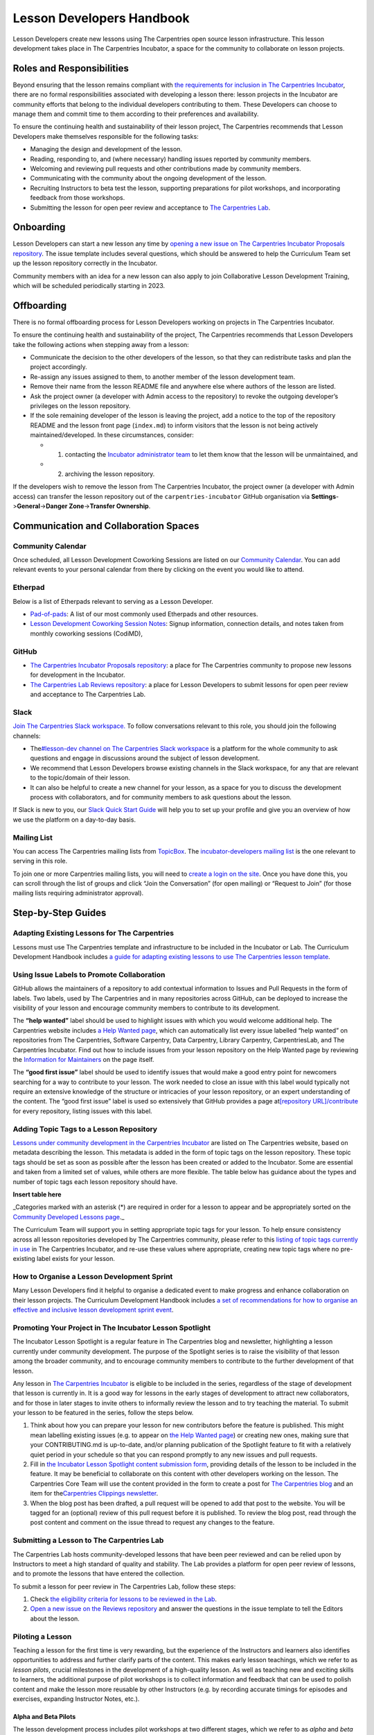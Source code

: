 Lesson Developers Handbook
==========================

Lesson Developers create new lessons using The Carpentries open source
lesson infrastructure. This lesson development takes place in The
Carpentries Incubator, a space for the community to collaborate on
lesson projects.

Roles and Responsibilities
--------------------------

Beyond ensuring that the lesson remains compliant with `the requirements
for inclusion in The Carpentries
Incubator <https://github.com/carpentries-incubator/proposals/blob/main/README.md#what-are-the-requirements-for-being-included-in-the-carpentries-incubator>`__,
there are no formal responsibilities associated with developing a lesson
there: lesson projects in the Incubator are community efforts that
belong to the individual developers contributing to them. These
Developers can choose to manage them and commit time to them according
to their preferences and availability.

To ensure the continuing health and sustainability of their lesson
project, The Carpentries recommends that Lesson Developers make
themselves responsible for the following tasks:

-  Managing the design and development of the lesson.
-  Reading, responding to, and (where necessary) handling issues
   reported by community members.
-  Welcoming and reviewing pull requests and other contributions made by
   community members.
-  Communicating with the community about the ongoing development of the
   lesson.
-  Recruiting Instructors to beta test the lesson, supporting
   preparations for pilot workshops, and incorporating feedback from
   those workshops.
-  Submitting the lesson for open peer review and acceptance to `The
   Carpentries Lab <https://carpentries-lab.org/>`__.

Onboarding
----------

Lesson Developers can start a new lesson any time by `opening a new
issue on The Carpentries Incubator Proposals
repository <https://github.com/carpentries-incubator/proposals/issues/new?assignees=&labels=&template=issue_proposal.md>`__.
The issue template includes several questions, which should be answered
to help the Curriculum Team set up the lesson repository correctly in
the Incubator.

Community members with an idea for a new lesson can also apply to join
Collaborative Lesson Development Training, which will be scheduled
periodically starting in 2023.

Offboarding
-----------

There is no formal offboarding process for Lesson Developers working on
projects in The Carpentries Incubator.

To ensure the continuing health and sustainability of the project, The
Carpentries recommends that Lesson Developers take the following actions
when stepping away from a lesson:

-  Communicate the decision to the other developers of the lesson, so
   that they can redistribute tasks and plan the project accordingly.
-  Re-assign any issues assigned to them, to another member of the
   lesson development team.
-  Remove their name from the lesson README file and anywhere else where
   authors of the lesson are listed.
-  Ask the project owner (a developer with Admin access to the
   repository) to revoke the outgoing developer’s privileges on the
   lesson repository.
-  If the sole remaining developer of the lesson is leaving the project,
   add a notice to the top of the repository README and the lesson front
   page (``index.md``) to inform visitors that the lesson is not being
   actively maintained/developed. In these circumstances, consider:

   -  

      1. contacting the `Incubator administrator
         team <mailto:incubator@carpentries.org>`__ to let them know
         that the lesson will be unmaintained, and

   -  

      2. archiving the lesson repository.

If the developers wish to remove the lesson from The Carpentries
Incubator, the project owner (a developer with Admin access) can
transfer the lesson repository out of the ``carpentries-incubator``
GitHub organisation via **Settings**->\ **General**->\ **Danger
Zone**->\ **Transfer Ownership**.

Communication and Collaboration Spaces
--------------------------------------

Community Calendar
~~~~~~~~~~~~~~~~~~

Once scheduled, all Lesson Development Coworking Sessions are listed on
our `Community
Calendar <https://carpentries.org/community/#community-events>`__. You
can add relevant events to your personal calendar from there by clicking
on the event you would like to attend.

Etherpad
~~~~~~~~

Below is a list of Etherpads relevant to serving as a Lesson Developer.

-  `Pad-of-pads <https://pad.carpentries.org/pad-of-pads>`__: A list of
   our most commonly used Etherpads and other resources.
-  `Lesson Development Coworking Session
   Notes <https://codimd.carpentries.org/lessondev-coworking>`__: Signup
   information, connection details, and notes taken from monthly
   coworking sessions (CodiMD),

GitHub
~~~~~~

-  `The Carpentries Incubator Proposals
   repository <https://github.com/carpentries-incubator/proposals>`__: a
   place for The Carpentries community to propose new lessons for
   development in the Incubator.
-  `The Carpentries Lab Reviews
   repository <https://github.com/carpentries-lab/reviews>`__: a place
   for Lesson Developers to submit lessons for open peer review and
   acceptance to The Carpentries Lab.

Slack
~~~~~

`Join The Carpentries Slack
workspace. <https://swc-slack-invite.herokuapp.com/>`__ To follow
conversations relevant to this role, you should join the following
channels:

-  The\ `#lesson-dev channel on The Carpentries Slack
   workspace <https://swcarpentry.slack.com/archives/C3KUTT5V3>`__ is a
   platform for the whole community to ask questions and engage in
   discussions around the subject of lesson development.
-  We recommend that Lesson Developers browse existing channels in the
   Slack workspace, for any that are relevant to the topic/domain of
   their lesson.
-  It can also be helpful to create a new channel for your lesson, as a
   space for you to discuss the development process with collaborators,
   and for community members to ask questions about the lesson.

If Slack is new to you, our `Slack Quick Start
Guide <https://docs.carpentries.org/topic_folders/communications/tools/slack-and-email.html#slack-quick-start-guide>`__
will help you to set up your profile and give you an overview of how we
use the platform on a day-to-day basis.

Mailing List
~~~~~~~~~~~~

You can access The Carpentries mailing lists from
`TopicBox <https://carpentries.topicbox.com/latest>`__. The
`incubator-developers mailing
list <https://carpentries.topicbox.com/groups/incubator-developers>`__
is the one relevant to serving in this role.

To join one or more Carpentries mailing lists, you will need to `create
a login on the site <https://carpentries.topicbox.com/latest>`__. Once
you have done this, you can scroll through the list of groups and click
“Join the Conversation” (for open mailing) or “Request to Join” (for
those mailing lists requiring administrator approval).

Step-by-Step Guides
-------------------

Adapting Existing Lessons for The Carpentries
~~~~~~~~~~~~~~~~~~~~~~~~~~~~~~~~~~~~~~~~~~~~~

Lessons must use The Carpentries template and infrastructure to be
included in the Incubator or Lab. The Curriculum Development Handbook
includes `a guide for adapting existing lessons to use The Carpentries
lesson
template <https://cdh.carpentries.org/adapting-existing-lessons-for-the-carpentries.html>`__.

Using Issue Labels to Promote Collaboration
~~~~~~~~~~~~~~~~~~~~~~~~~~~~~~~~~~~~~~~~~~~

GitHub allows the maintainers of a repository to add contextual
information to Issues and Pull Requests in the form of labels. Two
labels, used by The Carpentries and in many repositories across GitHub,
can be deployed to increase the visibility of your lesson and encourage
community members to contribute to its development.

The **“help wanted”** label should be used to highlight issues with
which you would welcome additional help. The Carpentries website
includes `a Help Wanted
page <https://carpentries.org/help-wanted-issues/>`__, which can
automatically list every issue labelled “help wanted” on repositories
from The Carpentries, Software Carpentry, Data Carpentry, Library
Carpentry, CarpentriesLab, and The Carpentries Incubator. Find out how
to include issues from your lesson repository on the Help Wanted page by
reviewing the `Information for
Maintainers <https://carpentries.org/help-wanted-issues/#for-maintainers>`__
on the page itself.

The **“good first issue”** label should be used to identify issues that
would make a good entry point for newcomers searching for a way to
contribute to your lesson. The work needed to close an issue with this
label would typically not require an extensive knowledge of the
structure or intricacies of your lesson repository, or an expert
understanding of the content. The “good first issue” label is used so
extensively that GitHub provides a page at\ `[repository
URL]/contribute <https://github.com/swcarpentry/r-novice-gapminder/contribute>`__
for every repository, listing issues with this label.

Adding Topic Tags to a Lesson Repository
~~~~~~~~~~~~~~~~~~~~~~~~~~~~~~~~~~~~~~~~

`Lessons under community development in the Carpentries
Incubator <https://carpentries.org/community-lessons/>`__ are listed on
The Carpentries website, based on metadata describing the lesson. This
metadata is added in the form of topic tags on the lesson repository.
These topic tags should be set as soon as possible after the lesson has
been created or added to the Incubator. Some are essential and taken
from a limited set of values, while others are more flexible. The table
below has guidance about the types and number of topic tags each lesson
repository should have.

**Insert table here**


\_Categories marked with an asterisk (*) are required in order for a
lesson to appear and be appropriately sorted on the `Community Developed
Lessons page <https://carpentries.org/community-lessons/>`__.\_

The Curriculum Team will support you in setting appropriate topic tags
for your lesson. To help ensure consistency across all lesson
repositories developed by The Carpentries community, please refer to
this `listing of topic tags currently in
use <https://docs.google.com/spreadsheets/d/1KkmBtCu4PaNb5nzJAD82UHcfHQlaPY84qPVxw8WO8es/edit?usp=sharing>`__
in The Carpentries Incubator, and re-use these values where appropriate,
creating new topic tags where no pre-existing label exists for your
lesson.

How to Organise a Lesson Development Sprint
~~~~~~~~~~~~~~~~~~~~~~~~~~~~~~~~~~~~~~~~~~~

Many Lesson Developers find it helpful to organise a dedicated event to
make progress and enhance collaboration on their lesson projects. The
Curriculum Development Handbook includes `a set of recommendations for
how to organise an effective and inclusive lesson development sprint
event <https://cdh.carpentries.org/lesson-sprint-recommendations.html>`__.

Promoting Your Project in The Incubator Lesson Spotlight
~~~~~~~~~~~~~~~~~~~~~~~~~~~~~~~~~~~~~~~~~~~~~~~~~~~~~~~~

The Incubator Lesson Spotlight is a regular feature in The Carpentries
blog and newsletter, highlighting a lesson currently under community
development. The purpose of the Spotlight series is to raise the
visibility of that lesson among the broader community, and to encourage
community members to contribute to the further development of that
lesson.

Any lesson in `The Carpentries
Incubator <https://github.com/carpentries-incubator/>`__ is eligible to
be included in the series, regardless of the stage of development that
lesson is currently in. It is a good way for lessons in the early stages
of development to attract new collaborators, and for those in later
stages to invite others to informally review the lesson and to try
teaching the material. To submit your lesson to be featured in the
series, follow the steps below.

1. Think about how you can prepare your lesson for new contributors
   before the feature is published. This might mean labelling existing
   issues (e.g. to appear on `the Help Wanted
   page <https://carpentries.org/help-wanted-issues/>`__) or creating
   new ones, making sure that your CONTRIBUTING.md is up-to-date, and/or
   planning publication of the Spotlight feature to fit with a
   relatively quiet period in your schedule so that you can respond
   promptly to any new issues and pull requests.
2. Fill in `the Incubator Lesson Spotlight content submission
   form <https://docs.google.com/forms/d/e/1FAIpQLScJimGMtzqAFE-Tii-LvbfGZqtKj0OC4ken7_Qdlta8uZXAUA/viewform>`__,
   providing details of the lesson to be included in the feature. It may
   be beneficial to collaborate on this content with other developers
   working on the lesson. The Carpentries Core Team will use the content
   provided in the form to create a post for `The Carpentries
   blog <https://carpentries.org/blog/>`__ and an item for
   the\ `Carpentries Clippings
   newsletter <https://carpentries.org/newsletter/>`__.
3. When the blog post has been drafted, a pull request will be opened to
   add that post to the website. You will be tagged for an (optional)
   review of this pull request before it is published. To review the
   blog post, read through the post content and comment on the issue
   thread to request any changes to the feature.

Submitting a Lesson to The Carpentries Lab
~~~~~~~~~~~~~~~~~~~~~~~~~~~~~~~~~~~~~~~~~~

The Carpentries Lab hosts community-developed lessons that have been
peer reviewed and can be relied upon by Instructors to meet a high
standard of quality and stability. The Lab provides a platform for open
peer review of lessons, and to promote the lessons that have entered the
collection.

To submit a lesson for peer review in The Carpentries Lab, follow these
steps:

1. Check `the eligibility criteria for lessons to be reviewed in the
   Lab <https://github.com/carpentries-lab/reviews#what-makes-a-lesson-a-good-candidate-for-the-carpentries-lab>`__.
2. `Open a new issue on the Reviews
   repository <https://github.com/carpentries-lab/reviews/issues/new?assignees=&labels=new-submission&template=submission.md&title=%5BREV%5D%3A+>`__
   and answer the questions in the issue template to tell the Editors
   about the lesson.

Piloting a Lesson
~~~~~~~~~~~~~~~~~

Teaching a lesson for the first time is very rewarding, but the
experience of the Instructors and learners also identifies opportunities
to address and further clarify parts of the content. This makes early
lesson teachings, which we refer to as *lesson pilots*, crucial
milestones in the development of a high-quality lesson. As well as
teaching new and exciting skills to learners, the additional purpose of
pilot workshops is to collect information and feedback that can be used
to polish content and make the lesson more reusable by other Instructors
(e.g. by recording accurate timings for episodes and exercises,
expanding Instructor Notes, etc.).

Alpha and Beta Pilots
^^^^^^^^^^^^^^^^^^^^^

The lesson development process includes pilot workshops at two different
stages, which we refer to as *alpha* and *beta* pilots. Alpha pilots are
the first workshops where the lesson is taught, almost always by some or
all of the original developers of the lesson.

After the feedback from these alpha pilots has been used to improve the
lesson, it can enter the beta stage, where other Instructors - who did
not have a major part in the previous development of the lesson - teach
it and provide feedback.

Information about these pilots, and the requirements for piloting
official Carpentries lessons, can be found in the `Lesson Life Cycle
chapter of The Carpentries Curriculum Development
Handbook <https://cdh.carpentries.org/the-lesson-life-cycle.html>`__.

Information for Lesson Developers
^^^^^^^^^^^^^^^^^^^^^^^^^^^^^^^^^

Finding Hosts for Beta Pilots
'''''''''''''''''''''''''''''

If you are developing a new official Carpentries lesson - a lesson
developed based on prior agreement with The Carpentries, and is intended
to become another lesson/curriculum offered in centrally-organised
workshops - the Curriculum Team will help you find hosts and Instructors
for pilot workshops.

If you are developing a lesson in The Carpentries Incubator, you can
recruit pilot hosts by putting out a call via `the discuss TopicBox
list <https://carpentries.topicbox.com/groups/discuss>`__, `the general
channel on The Carpentries Slack
workspace <https://carpentries.org/connect/>`__, `by publishing a post
on our
blog <https://docs.carpentries.org/topic_folders/communications/guides/submit_blog_post.html>`__,
and/or by any other communications channel that you think appropriate
(e.g. the mailing list of a specific community likely to be interested
in the lesson topic). You may find this `template blog
post <https://docs.google.com/document/d/1z8QmxDIiew-p1d8aLzXa0vt0FLUHNtK3oS3tucyrRsI/edit?usp=sharing>`__
and/or this `template email
message <https://docs.google.com/document/d/1hHnm-Ljb_o_rNd9bvQ83ilq40KoGoEfMPTSrFS4QOj8/edit?usp=sharing>`__
helpful starting points. If after taking these steps, you need help
finding hosts to pilot your lesson, or if you have any questions about
the lesson pilot process for lessons in The Carpentries Incubator, you
can contact the `Incubator administrator
team <mailto:incubator@carpentries.org>`__.

Collecting Feedback on the Lesson
'''''''''''''''''''''''''''''''''

Feedback from learners will be a valuable source of information about
and suggestions for how your lesson could be further improved after the
pilot. The standard Carpentries pre- and post-workshop surveys do not
support lesson pilots so you will need to create your own surveys to
send out before/after a pilot workshop. Although surveys for pilot
workshops will frequently include questions that are specific to the
particular lesson being piloted, there are some standard feedback
questions that can be asked after a pilot to assess the design and flow
of the lesson. This `template post-pilot workshop
survey <https://docs.google.com/forms/d/1OGCQBotD2nOJkc7KpFZLhFfb3EBcxEDwHz_3p48qz3U/template/preview>`__
can be copied and adapted to your lesson, and shared with learners in
place of the standard post-workshop survey.

It is also important to gather information about the lesson while it is
being taught. Check `the Lesson Life Cycle chapter of The Carpentries
Curriculum Development
Handbook <https://cdh.carpentries.org/the-lesson-life-cycle.html#field-testing-alpha-stage>`__
for a list of things to take note of during the pilot workshop. We
recommend assigning a specific person or people to keep track of these
points (e.g. an Instructor or Helper). You may find it helpful to make a
copy of `the pilot observation notes
template <https://codimd.carpentries.org/lesson-pilot-observation-notes-template>`__
to use during the workshop.

Information for Hosts
^^^^^^^^^^^^^^^^^^^^^

Recruiting Instructors for Beta Pilots
''''''''''''''''''''''''''''''''''''''

If you are hosting a pilot of a new official Carpentries lesson - a
lesson developed based on prior agreement with The Carpentries, and
which is intended to become another lesson/curriculum offered in
centrally-organised workshops - the Curriculum Team will help you find
Instructors for pilot workshops.

The Carpentries is also keen to support the development and piloting of
lessons in The Carpentries Incubator. If you are hosting a pilot of a
lesson in the Incubator, we ask that you **first** try to find
Instructors for pilot workshops yourself. Often, hosts are able to
recruit certified Instructors from their local community with relevant
knowledge of the lesson topic, but in some cases this will not be
possible. If you wish to recruit Instructors for a pilot workshop, try
putting a call out on `local/regional community mailing
lists <https://carpentries.topicbox.com/groups>`__, any relevant
channels on `The Carpentries Slack
workspace <https://carpentries.org/connect/>`__ (the lesson authors may
be able to direct you to these), and/or `by publishing a post on our
blog <https://docs.carpentries.org/topic_folders/communications/guides/submit_blog_post.html>`__.
Please do not post calls for Instructors to the general or instructors
channel on Slack, or the discuss and instructors lists on TopicBox. Any
messages to recruit Instructors will be removed from those channels. If
after taking these steps, you find that you need help finding
Instructors for your lesson pilot, you can email the `Incubator
administrator team <mailto:incubator@carpentries.org>`__ for assistance.

Creating a Pilot Workshop Webpage
'''''''''''''''''''''''''''''''''

`The Carpentries workshop webpage
template <https://github.com/carpentries/workshop-template>`__ supports
the creation of webpages for pilot workshops. `The Customisation page of
the template
documentation <https://carpentries.github.io/workshop-template/customization/#configuration-file-_configyml>`__
has instructions on how to configure the webpage for a pilot workshop.

If you are piloting a new official Carpentries lesson - a lesson
developed based on prior agreement with The Carpentries, and which is
intended to become another lesson/curriculum offered in
centrally-organised workshops - please `register your pilot as a
Self-Organised
Workshop <https://amy.carpentries.org/forms/self-organised/>`__. If you
do not find the lesson/curriculum being piloted listed as one of the
choices on that form, please contact `The Carpentries Core
Team <mailto:team@carpentries.org>`__.

For workshops teaching lessons in The Carpentries Incubator, you should
create a workshop webpage but should not submit the workshop details to
The Carpentries team via the form linked above. Instead, if you want to
tell the community about your event you can do so by filling in the form
under *Workshops* on `The Incubator
homepage <https://carpentries-incubator.org/>`__. Workshops submitted
there will be processed by the Curriculum Team and will be listed in the
table on that page.

Resources
---------

Please add a list of resources relevant to the content in the handbook
(e.g., communication templates). Each resource should include a section
“about this resource” which provide a brief description

`Introduction to The Carpentries Workbench <https://carpentries.github.io/sandpaper-docs/>`__
~~~~~~~~~~~~~~~~~~~~~~~~~~~~~~~~~~~~~~~~~~~~~~~~~~~~~~~~~~~~~~~~~~~~~~~~~~~~~~~~~~~~~~~~~~~~~

About this resource
^^^^^^^^^^^^^^^^^^^

Documentation for The Carpentries Workbench, open source infrastructure
for lesson websites. The documentation explains how to install the
Workbench so that Lesson Developers can edit and preview their lessons
on their own computer, how to initialise a new lesson and use the
various elements of the lesson template, and how to keep up to date with
the latest changes to the infrastructure.

`Curriculum Development Handbook <https://cdh.carpentries.org/>`__
~~~~~~~~~~~~~~~~~~~~~~~~~~~~~~~~~~~~~~~~~~~~~~~~~~~~~~~~~~~~~~~~~~

.. _about-this-resource-1:

About this resource
^^^^^^^^^^^^^^^^^^^

A guide to the lesson design process recommended by The Carpentries. The
CDH provides details of the curriculum structure used by our Lesson
Programs, the vocabulary we use to describe `the life cycle stages of
the
lesson <https://carpentries.github.io/lesson-development-training/19-operations.html#the-lesson-life-cycle>`__,
and the steps we encourage Lesson Developers to take through those
stages. **Note: the Curriculum Team is in the process of replacing the
content of the CDH with this handbook and**\ `the Collaborative Lesson
Development Training
curriculum <https://carpentries.github.io/lesson-development-training/>`__\ **,
and it is no longer actively updated.**

`Collaborative Lesson Development Training Curriculum <https://carpentries.github.io/lesson-development-training/>`__
~~~~~~~~~~~~~~~~~~~~~~~~~~~~~~~~~~~~~~~~~~~~~~~~~~~~~~~~~~~~~~~~~~~~~~~~~~~~~~~~~~~~~~~~~~~~~~~~~~~~~~~~~~~~~~~~~~~~~

.. _about-this-resource-2:

About this resource
^^^^^^^^^^^^^^^^^^^

A lesson designed to teach skills and good practices in lesson design,
lesson website development, and collaboration via GitHub. Community
members can apply to join this training, and/or follow the curriculum in
their own time.

`Pilot Workshop Feedback Survey Template <https://docs.google.com/forms/d/1OGCQBotD2nOJkc7KpFZLhFfb3EBcxEDwHz_3p48qz3U/template/preview>`__
~~~~~~~~~~~~~~~~~~~~~~~~~~~~~~~~~~~~~~~~~~~~~~~~~~~~~~~~~~~~~~~~~~~~~~~~~~~~~~~~~~~~~~~~~~~~~~~~~~~~~~~~~~~~~~~~~~~~~~~~~~~~~~~~~~~~~~~~~~~

.. _about-this-resource-3:

About this resource
^^^^^^^^^^^^^^^^^^^

The standard Carpentries pre- and post-workshop surveys do not support
lesson pilots so you will need to create your own surveys to send out
before/after a pilot workshop. Although surveys for pilot workshops will
frequently include questions that are specific to the particular lesson
being piloted, there are some standard feedback questions that can be
asked after a pilot to assess the design and flow of the lesson. `This
template post-pilot workshop
survey <https://docs.google.com/forms/d/1OGCQBotD2nOJkc7KpFZLhFfb3EBcxEDwHz_3p48qz3U/template/preview>`__
can be copied and adapted to suit the needs of your lesson, and shared
with learners in place of the standard post-workshop survey.

Beta Announcement Templates
~~~~~~~~~~~~~~~~~~~~~~~~~~~

.. _about-this-resource-4:

About this resource
^^^^^^^^^^^^^^^^^^^

A `template beta announcement blog
post <https://docs.google.com/document/d/1z8QmxDIiew-p1d8aLzXa0vt0FLUHNtK3oS3tucyrRsI/edit?usp=sharing>`__
and `template beta announcement email
message <https://docs.google.com/document/d/1hHnm-Ljb_o_rNd9bvQ83ilq40KoGoEfMPTSrFS4QOj8/edit?usp=sharing>`__
to publicise the beta version of a lesson. These can be used to call for
community members to volunteer to host a beta pilot workshop to aid the
ongoing development of the lesson.

FAQ
---

**Question 1**

Response 1

**Question 2**

Response 2

Glossary
--------

Carpentries Incubator

Carpentries Lab

Curriculum

Curriculum Development Handbook

Curriculum Team

Episode

Incubator Lesson

Incubator Lesson Spotlight

Lab Lesson

Lesson

Lesson Developer

Lesson Development Sprint

Lesson Infrastructure

Maintainer

Pilot Workshop

Slack

TopicBox

About This Handbook
-------------------

This handbook is designed to support members of The Carpentries
community who are developing new lessons in The Carpentries Incubator.
It is maintained by The Carpentries Curriculum Team. If you believe
anything needs to be added or updated here, or if you would like to
provide feedback on the content, please email the `Curriculum
Team <mailto:curriculum@carpentries.org>`__, or open an issue on `the
source repository of this handbook <URL%20of%20handbook%20repo>`__.

